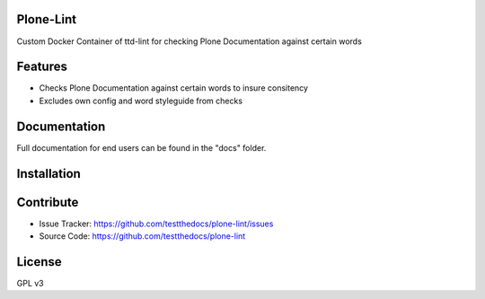 Plone-Lint
==========

Custom Docker Container of ttd-lint for checking Plone Documentation against certain words

Features
========

- Checks Plone Documentation against certain words to insure consitency
- Excludes own config and word styleguide from checks

Documentation
=============

Full documentation for end users can be found in the "docs" folder.

Installation
============

Contribute
==========

- Issue Tracker: https://github.com/testthedocs/plone-lint/issues
- Source Code: https://github.com/testthedocs/plone-lint

License
=======

GPL v3
